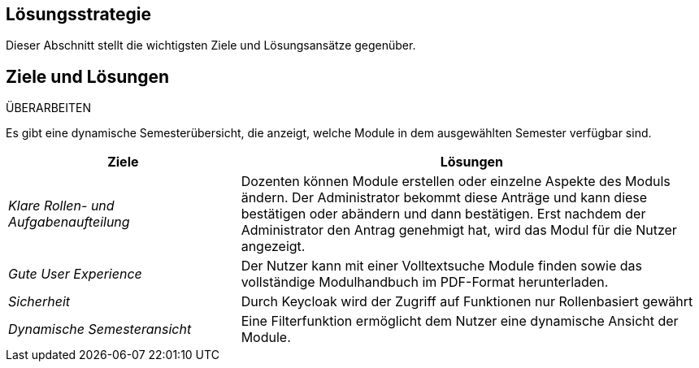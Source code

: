 [[section-solution-strategy]]
== Lösungsstrategie

Dieser Abschnitt stellt die wichtigsten Ziele und Lösungsansätze gegenüber.

== Ziele und Lösungen

ÜBERARBEITEN

Es gibt eine dynamische Semesterübersicht, die anzeigt, welche Module in dem ausgewählten Semester verfügbar sind.

[cols="1,2" options="header"]

|===
|Ziele | Lösungen
| _Klare Rollen- und Aufgabenaufteilung_ | Dozenten können Module erstellen oder einzelne Aspekte des Moduls ändern.
Der Administrator bekommt diese Anträge und kann diese bestätigen oder abändern und dann bestätigen.
Erst nachdem der Administrator den Antrag genehmigt hat, wird das Modul für die Nutzer angezeigt.

| _Gute User Experience_ | Der Nutzer kann mit einer Volltextsuche Module finden sowie das vollständige Modulhandbuch im PDF-Format herunterladen.

|_Sicherheit_ | Durch Keycloak wird der Zugriff auf Funktionen nur Rollenbasiert gewährt

| _Dynamische Semesteransicht_ | Eine Filterfunktion ermöglicht dem Nutzer eine dynamische Ansicht der Module.

|===
